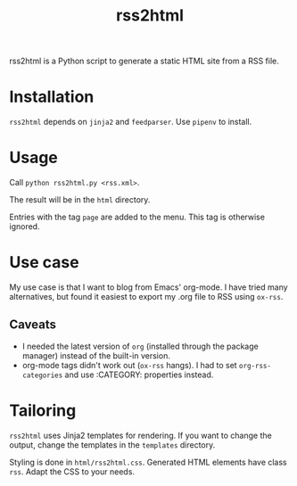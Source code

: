 #+title: rss2html

rss2html is a Python script to generate a static HTML site from a RSS file.

* Installation

~rss2html~ depends on ~jinja2~ and ~feedparser~. Use ~pipenv~ to install.

* Usage

Call ~python rss2html.py <rss.xml>~.

The result will be in the ~html~ directory.

Entries with the tag ~page~ are added to the menu. This tag is otherwise ignored.

* Use case

My use case is that I want to blog from Emacs' org-mode. I have tried many alternatives, but found it easiest to export my .org file to RSS using ~ox-rss~.

** Caveats

- I needed the latest version of ~org~ (installed through the package manager) instead of the built-in version.
- org-mode tags didn't work out (~ox-rss~ hangs). I had to set ~org-rss-categories~ and use :CATEGORY: properties instead.

* Tailoring

~rss2html~ uses Jinja2 templates for rendering. If you want to change the output, change the templates in the ~templates~ directory.

Styling is done in ~html/rss2html.css~. Generated HTML elements have class ~rss~. Adapt the CSS to your needs.

